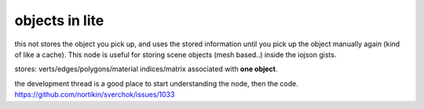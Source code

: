 objects in lite
===============

this not stores the object you pick up, and uses the stored information until you pick up the object manually again (kind of like a cache). This node is useful for storing scene objects (mesh based..) inside the iojson gists.

stores: verts/edges/polygons/material indices/matrix associated with **one object**.

the development thread is a good place to start understanding the node, then the code.
https://github.com/nortikin/sverchok/issues/1033